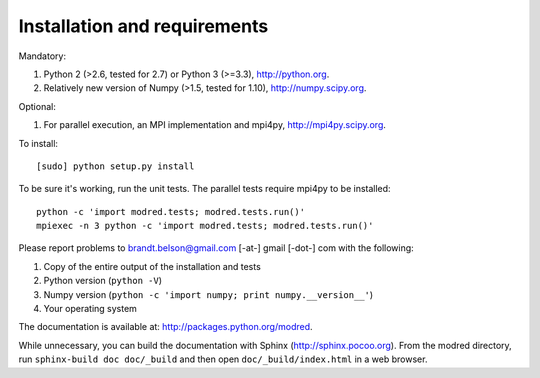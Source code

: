 ====================================
Installation and requirements
====================================

Mandatory:

1. Python 2 (>2.6, tested for 2.7) or Python 3 (>=3.3), http://python.org.

2. Relatively new version of Numpy (>1.5, tested for 1.10),
   http://numpy.scipy.org.

Optional:

1. For parallel execution, an MPI implementation and mpi4py,
   http://mpi4py.scipy.org.


To install::

  [sudo] python setup.py install

To be sure it's working, run the unit tests. 
The parallel tests require mpi4py to be installed::

  python -c 'import modred.tests; modred.tests.run()'
  mpiexec -n 3 python -c 'import modred.tests; modred.tests.run()'
  
Please report problems to  brandt.belson@gmail.com [-at-] gmail [-dot-] com with the following:

1. Copy of the entire output of the installation and tests
2. Python version (``python -V``)
3. Numpy version (``python -c 'import numpy; print numpy.__version__'``)
4. Your operating system

The documentation is available at: http://packages.python.org/modred.

While unnecessary, you can build the documentation with Sphinx 
(http://sphinx.pocoo.org). 
From the modred directory, run ``sphinx-build doc doc/_build`` and then open 
``doc/_build/index.html`` in a web browser.

